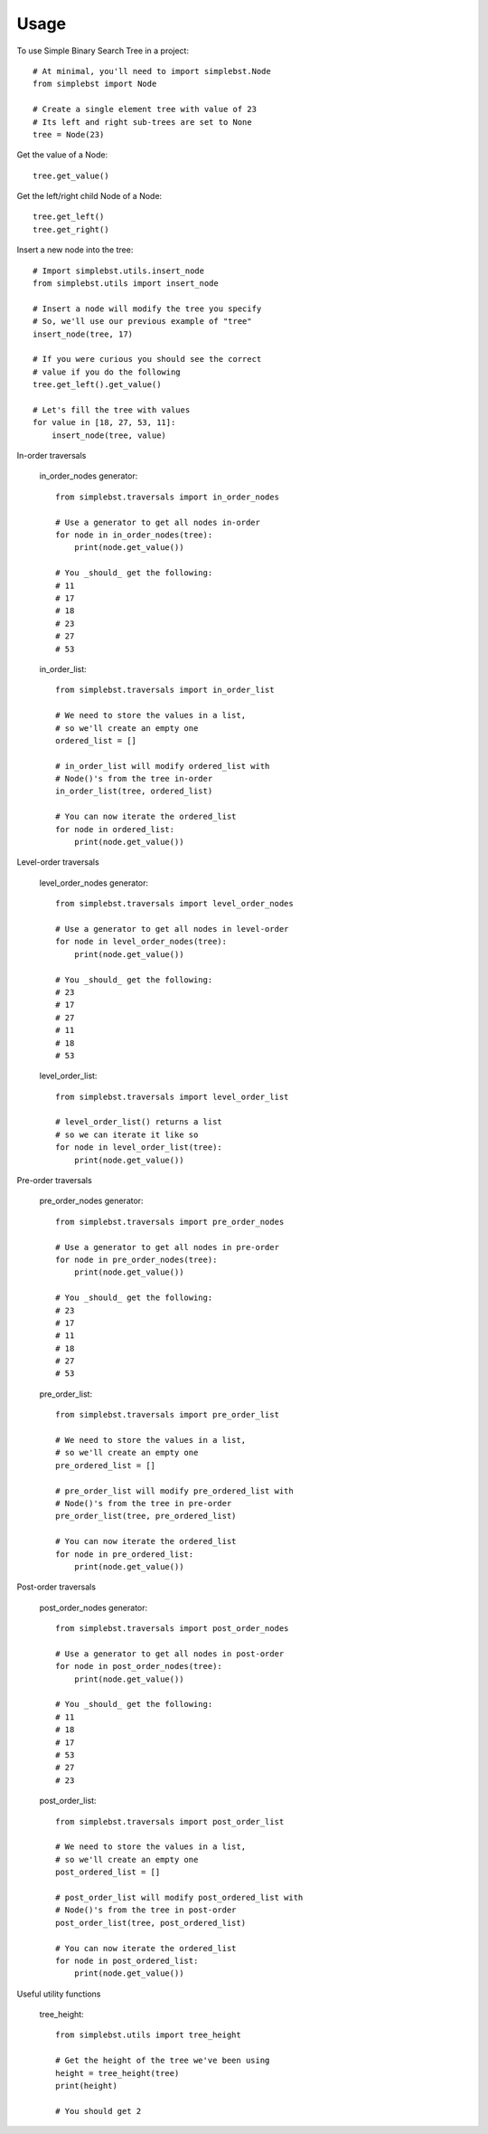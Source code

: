 ========
Usage
========

To use Simple Binary Search Tree in a project::

    # At minimal, you'll need to import simplebst.Node
    from simplebst import Node

    # Create a single element tree with value of 23
    # Its left and right sub-trees are set to None
    tree = Node(23)


Get the value of a Node::

    tree.get_value()


Get the left/right child Node of a Node::

    tree.get_left()
    tree.get_right()


Insert a new node into the tree::

    # Import simplebst.utils.insert_node
    from simplebst.utils import insert_node

    # Insert a node will modify the tree you specify
    # So, we'll use our previous example of "tree"
    insert_node(tree, 17)

    # If you were curious you should see the correct
    # value if you do the following
    tree.get_left().get_value()

    # Let's fill the tree with values
    for value in [18, 27, 53, 11]:
        insert_node(tree, value)


In-order traversals

    in_order_nodes generator::
       
        from simplebst.traversals import in_order_nodes

        # Use a generator to get all nodes in-order
        for node in in_order_nodes(tree):
            print(node.get_value())

        # You _should_ get the following:
        # 11
        # 17
        # 18
        # 23
        # 27
        # 53


    in_order_list::

        from simplebst.traversals import in_order_list

        # We need to store the values in a list,
        # so we'll create an empty one
        ordered_list = []

        # in_order_list will modify ordered_list with
        # Node()'s from the tree in-order
        in_order_list(tree, ordered_list)

        # You can now iterate the ordered_list
        for node in ordered_list:
            print(node.get_value())


Level-order traversals

    level_order_nodes generator::

        from simplebst.traversals import level_order_nodes

        # Use a generator to get all nodes in level-order
        for node in level_order_nodes(tree):
            print(node.get_value())

        # You _should_ get the following:
        # 23
        # 17
        # 27
        # 11
        # 18
        # 53


    level_order_list::

        from simplebst.traversals import level_order_list

        # level_order_list() returns a list
        # so we can iterate it like so
        for node in level_order_list(tree):
            print(node.get_value())

Pre-order traversals

    pre_order_nodes generator::

        from simplebst.traversals import pre_order_nodes

        # Use a generator to get all nodes in pre-order
        for node in pre_order_nodes(tree):
            print(node.get_value())

        # You _should_ get the following:
        # 23
        # 17
        # 11
        # 18
        # 27
        # 53


    pre_order_list::

        from simplebst.traversals import pre_order_list

        # We need to store the values in a list,
        # so we'll create an empty one
        pre_ordered_list = []

        # pre_order_list will modify pre_ordered_list with
        # Node()'s from the tree in pre-order
        pre_order_list(tree, pre_ordered_list)

        # You can now iterate the ordered_list
        for node in pre_ordered_list:
            print(node.get_value())

Post-order traversals

    post_order_nodes generator::

        from simplebst.traversals import post_order_nodes

        # Use a generator to get all nodes in post-order
        for node in post_order_nodes(tree):
            print(node.get_value())

        # You _should_ get the following:
        # 11
        # 18
        # 17
        # 53
        # 27
        # 23


    post_order_list::

        from simplebst.traversals import post_order_list

        # We need to store the values in a list,
        # so we'll create an empty one
        post_ordered_list = []

        # post_order_list will modify post_ordered_list with
        # Node()'s from the tree in post-order
        post_order_list(tree, post_ordered_list)

        # You can now iterate the ordered_list
        for node in post_ordered_list:
            print(node.get_value())

Useful utility functions

    tree_height::

        from simplebst.utils import tree_height

        # Get the height of the tree we've been using
        height = tree_height(tree)
        print(height)

        # You should get 2
